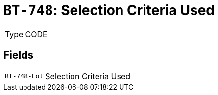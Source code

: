 = `BT-748`: Selection Criteria Used
:navtitle: Business Terms

[horizontal]
Type:: CODE

== Fields
[horizontal]
  `BT-748-Lot`:: Selection Criteria Used

